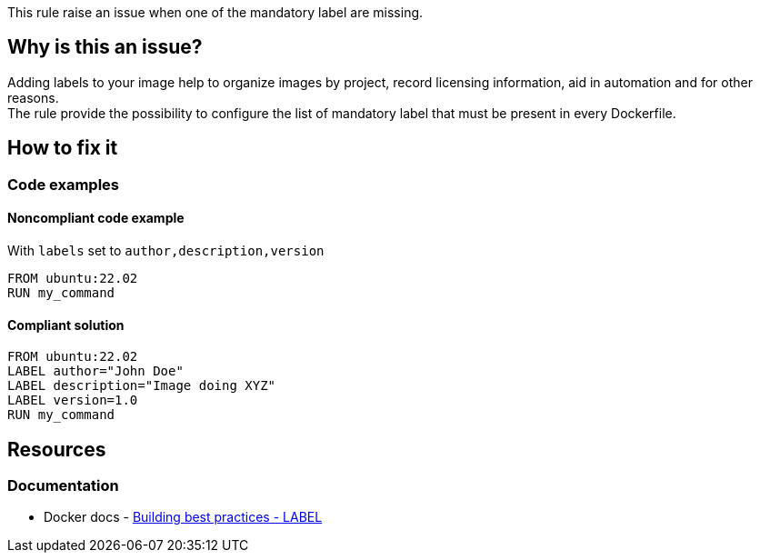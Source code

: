 This rule raise an issue when one of the mandatory label are missing.

== Why is this an issue?

Adding labels to your image help to organize images by project, record licensing information, aid in automation and for other reasons. +
The rule provide the possibility to configure the list of mandatory label that must be present in every Dockerfile.

== How to fix it

=== Code examples

==== Noncompliant code example

With `labels` set to `author,description,version`
[source,docker,diff-id=1,diff-type=noncompliant]
----
FROM ubuntu:22.02
RUN my_command
----

==== Compliant solution

[source,docker,diff-id=1,diff-type=compliant]
----
FROM ubuntu:22.02
LABEL author="John Doe"
LABEL description="Image doing XYZ"
LABEL version=1.0
RUN my_command
----

== Resources

=== Documentation

* Docker docs - https://docs.docker.com/build/building/best-practices/#label[Building best practices - LABEL]
